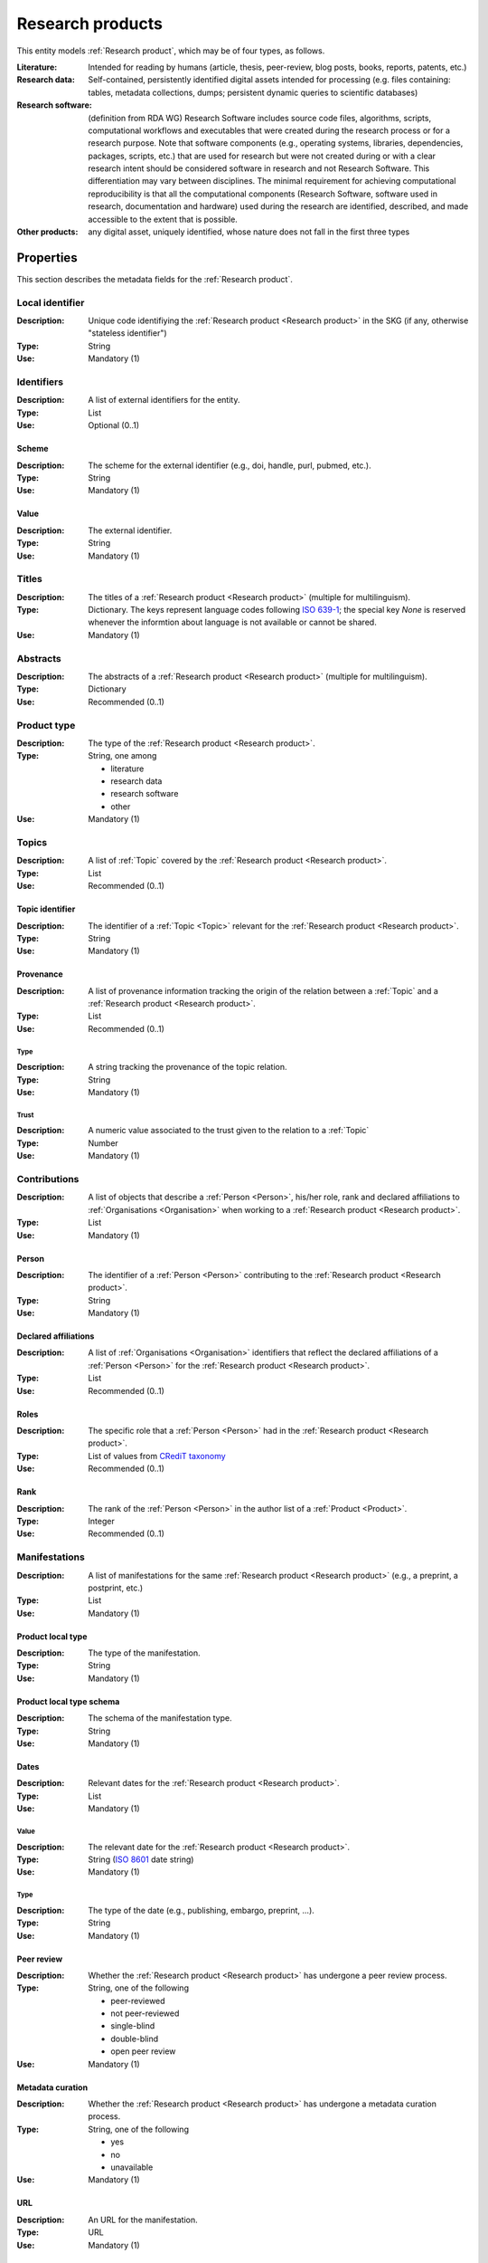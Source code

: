 .. _Research product:

Research products
####################

This entity models :ref:`Research product`, which may be of four types, as follows.

:Literature: Intended for reading by humans (article, thesis, peer-review, blog posts, books, reports, patents, etc.)
:Research data: Self-contained, persistently identified digital assets intended for processing (e.g. files containing: tables, metadata collections, dumps; persistent dynamic queries to scientific databases)
:Research software: (definition from RDA WG) Research Software includes source code files, algorithms, scripts, computational workflows and executables that were created during the research process or for a research purpose. Note that software components (e.g., operating systems, libraries, dependencies, packages, scripts, etc.) that are used for research but were not created during or with a clear research intent should be considered software in research and not Research Software. This differentiation may vary between disciplines. The minimal requirement for achieving computational reproducibility is that all the computational components (Research Software, software used in research, documentation and hardware) used during the research are identified, described, and made accessible to the extent that is possible.
:Other products: any digital asset, uniquely identified, whose nature does not fall in the first three types



Properties
====

This section describes the metadata fields for the :ref:`Research product`.


Local identifier
----
:Description: Unique code identifiying the :ref:`Research product <Research product>` in the SKG (if any, otherwise "stateless identifier")
:Type: String
:Use: Mandatory (1)

.. code-block:: json
   :linenos:

    "local_identifier": "product_1"


Identifiers
----
:Description: A list of external identifiers for the entity. 
:Type: List
:Use: Optional (0..1)

Scheme
^^^^^^^^^
:Description: The scheme for the external identifier (e.g., doi, handle, purl, pubmed, etc.).
:Type: String
:Use: Mandatory (1)

Value
^^^^^^^^^^^
:Description: The external identifier.
:Type: String
:Use: Mandatory (1)

.. code-block:: json
   :linenos:

    "identifiers": [
        {
            "scheme": "doi"
            "value": "10.1103/PhysRevE.80.056103"
        }
    ]
    

Titles
----
:Description: The titles of a :ref:`Research product <Research product>` (multiple for multilinguism).
:Type: Dictionary. The keys represent language codes following `ISO 639-1 <https://en.wikipedia.org/wiki/List_of_ISO_639-1_codes>`_; the special key `None` is reserved whenever the informtion about language is not available or cannot be shared.
:Use: Mandatory (1)

.. code-block:: json
   :linenos:

    "titles": {"en": ["Title of the paper", "Title variant"],
                "it": ["Titolo in italiano"],
                None: [itletay ofyay ethay aperpay"]}


Abstracts
--------
:Description: The abstracts of a :ref:`Research product <Research product>` (multiple for multilinguism).
:Type: Dictionary
:Use: Recommended (0..1)

.. code-block:: json
   :linenos:

    "abstracts": ["Ontologies of research areas are important tools for characterising, exploring, and analysing the research landscape..."]


Product type
-----
:Description: The type of the :ref:`Research product <Research product>`. 
:Type: String, one among 

    * literature
    * research data
    * research software
    * other

:Use: Mandatory (1)

.. code-block:: json
   :linenos:

    "product_type": "literature"


Topics
--------------------
:Description: A list of :ref:`Topic` covered by the :ref:`Research product <Research product>`.
:Type: List
:Use: Recommended (0..1)

Topic identifier
^^^^^^^^^
:Description: The identifier of a :ref:`Topic <Topic>` relevant for the :ref:`Research product <Research product>`.
:Type: String
:Use: Mandatory (1)

Provenance
^^^^^^^^^
:Description: A list of provenance information tracking the origin of the relation between a :ref:`Topic` and a :ref:`Research product <Research product>`.
:Type: List
:Use: Recommended (0..1)
 
Type
""""""""""""
:Description: A string tracking the provenance of the topic relation.
:Type: String
:Use: Mandatory (1)
 
Trust
""""""""""""
:Description: A numeric value associated to the trust given to the relation to a :ref:`Topic`
:Type: Number
:Use: Mandatory (1)

.. code-block:: json
   :linenos:

    "topics": [
        {
            "topic": "topic_1",
            "provenance": [
                {
                    "type": "OpenAIRE mining",
                    "trust": 0.7
                }
            ]
        },
        {
            "topic": "topic_2",
            "provenance": [
                {
                    "type": "OpenAlex",
                    "trust": 0.9
                }
            ]
        }
    ]


Contributions
--------------------
:Description: A list of objects that describe a :ref:`Person <Person>`, his/her role, rank and declared affiliations to :ref:`Organisations <Organisation>` when working to a :ref:`Research product <Research product>`.
:Type: List
:Use: Mandatory (1)

Person
^^^^^^^^^^^^^^^^
:Description: The identifier of a :ref:`Person <Person>` contributing to the :ref:`Research product <Research product>`.
:Type: String
:Use: Mandatory (1)

Declared affiliations
^^^^^^^^^^^^^^^^
:Description: A list of :ref:`Organisations <Organisation>` identifiers that reflect the declared affiliations of a :ref:`Person <Person>` for the :ref:`Research product <Research product>`.
:Type: List
:Use: Recommended (0..1)

Roles
^^^^^^^^^^^^^^^^
:Description: The specific role that a :ref:`Person <Person>` had in the :ref:`Research product <Research product>`.
:Type: List of values from `CRediT taxonomy <https://credit.niso.org>`_
:Use: Recommended (0..1)

Rank
^^^^^^^^^^^^^^^^
:Description: The rank of the :ref:`Person <Person>` in the author list of a :ref:`Product <Product>`.
:Type: Integer
:Use: Recommended (0..1)

.. code-block:: json
   :linenos:

    "contributions": [
        {
            "person": "person_123",
            "declared_affiliations": ["org_1", "org_3"],
            "rank": 1,
            "roles": ["writing-original-draft", "conceptualization"]
        }
    ]


Manifestations
--------------------
:Description:  A list of manifestations for the same :ref:`Research product <Research product>` (e.g., a preprint, a postprint, etc.)
:Type: List
:Use: Mandatory (1)

Product local type 
^^^^^^^^^^^^^^^^
:Description: The type of the manifestation. 
:Type: String
:Use: Mandatory (1)

Product local type schema
^^^^^^^^^^^^^^^^
:Description: The schema of the manifestation type. 
:Type: String
:Use: Mandatory (1)

Dates
^^^^^^^^^^^^^^^^
:Description: Relevant dates for the :ref:`Research product <Research product>`.
:Type: List
:Use: Mandatory (1)

Value
"""""""""""""
:Description: The relevant date for the :ref:`Research product <Research product>`.
:Type: String (`ISO 8601 <https://en.wikipedia.org/wiki/ISO_8601>`_ date string)
:Use: Mandatory (1)

Type
"""""""""""""
:Description: The type of the date (e.g., publishing, embargo, preprint, ...).
:Type: String
:Use: Mandatory (1)

Peer review
^^^^^^^^^^^^^^^^
:Description: Whether the :ref:`Research product <Research product>` has undergone a peer review process.
:Type: String, one of the following

    * peer-reviewed
    * not peer-reviewed
    * single-blind
    * double-blind
    * open peer review

:Use: Mandatory (1)

Metadata curation
^^^^^^^^^^^^^^^^
:Description: Whether the :ref:`Research product <Research product>` has undergone a metadata curation process.
:Type: String, one of the following 

    * yes
    * no
    * unavailable

:Use: Mandatory (1)

URL
^^^^^^^^^^^^^^^^
:Description: An URL for the manifestation.
:Type: URL
:Use: Mandatory (1)

PID
^^^^^^^^^^^^^^^^
:Description: the pid for the specific manifestation.
:Type: String
:Use: Recommended (0..1)

Access right
^^^^^^^^^^^^^^^^
:Description: The access right for the specific materialisation.
:Type: String, one of the following 

    * open
    * closed
    * embargo
    * restricted
    * unavailable

:Use: Mandatory (1)

Licence
^^^^^^^^^^^^^^^^
:Description: Licence specific to the manifestation.
:Type: String
:Use: Recommended (0..1)

Licence schema
^^^^^^^^^^^^^^^^
:Description: Schema of the licence.
:Type: String
:Use: Recommended (0..1)

Version
^^^^^^^^^^^^^^^^
:Description: Version for a software or research data product.
:Type: String
:Use: Recommended (0..1)

Bibliographic information
^^^^^^^^^^^^^^^^
:Description: An object containing bibliographic information about a :ref:`Research product <Research product>` of literature type.
:Type: Object
:Use: Optional (0..1)

Issue
"""""""""""""
:Description: Issue number.
:Type: String
:Use: Optional (0..1)

Start page
"""""""""""""
:Description: The starting page.
:Type: String
:Use: Optional (0..1)

End page
"""""""""""""
:Description: The ending date.
:Type: String
:Use: Optional (0..1)

Volume
"""""""""""""
:Description: Volume number (for journals, books, conferences).
:Type: String
:Use: Optional (0..1)

Edition
"""""""""""""
:Description: The edition (for journals and books).
:Type: String
:Use: Optional (0..1)

Number
"""""""""""""
:Description: Journal number.
:Type: String
:Use: Optional (0..1)

Publisher
"""""""""""""
:Description: The name of the publisher (for journals, books, conferences).
:Type: String
:Use: Optional (0..1)

Series
"""""""""""""
:Description: The name of the conference and book series.
:Type: String
:Use: Optional (0..1)

Venue
""""""""""""
:Description: A :ref:`Venue <Venue>` identifier for the manifestation.
:Type: String
:Use: Mandatory (1)

Hosting data source
""""""""""""
:Description: A :ref:`Data source <Data source>` identifier for the manifestation.`
:Type: String
:Use: Mandatory (1)

.. code-block:: json
   :linenos:

    "manifestations": [
        {
            "product_local_type": "",
            "product_local_type_schema": "",
            "dates": [
                {
                    "value": "2012-03-21",
                    "type": "preprint"
                }
            ],
            "peer-review": "open",
            "metadata curation": "yes",
            "access rights": "",
            "license": "",
            "license_schema": "",
            "version": "v1.0",
            "url": "https://link.springer.com/chapter/...",
            "pid": "https://doi.org/10.1007/...",
            "biblio": {
                "issue": "1",
                "start_page": "640",
                "end_page": "645",
                "volume": "13833",
                "edition": "",
                "number": "",
                "publisher": "Springer International Publishing",
                "series": "Lecture Notes in Computer Science"
            }
            "venue": "venue_7",
            "hosting_data_source": "datasource_4",
        }
    ]


Relevant organisations
--------------------
:Description: A list of relevant :ref:`Organisation <Organisation>` identifiers associated with the :ref:`Research product <Research product>` (In case the individual affiliations of the :ref:`Person <Person>` are not available).
:Type: List
:Use: Recommended (0..1)

.. code-block:: json
   :linenos:

    "relevant_organisations": ["org_1", "org5"]

 
Funding
--------------------
:Description: A list of relevant :ref:`Grant <Grant>` identifiers associated with the :ref:`Research product <Research product>`.
:Type: List
:Use: Recommended (0..1)

.. code-block:: json
   :linenos:

    "funding": ["grant_1", "grant_2"]
    

Related products
--------------------
:Description: A list objects representing related :ref:`Research product` and the semantics of such relationships.
:Type: List
:Use: Recommended (0..1)

Relation Type
^^^^^^^^^^^^^^^^
:Description: A list of :ref:`Research product` identifiers supplementing the present one.
:Type: String; one of the following selection of `DataCite relationTypes <https://schema.datacite.org/meta/kernel-4.4/doc/DataCite-MetadataKernel_v4.4.pdf>`_ 

    * cites
    * is_supplemented_by
    * is_documented_by
    * is_new_version_of
    * is_part_of

:Use: Mandatory (1)

Product list
^^^^^^^^^^^^^^^^
:Description: A list of :ref:`Research product` identifiers describing the present one.
:Type: List
:Use: Mandatory (1)

.. code-block:: json
   :linenos:

    "related_products": [
        {
            "relation_type": "cites", 
            "products": ["product_2", "product_3", "product_4"]
        },
        {
            "relation_type": "is_supplemented_by",
            "products": ["product_7", "product_8", "product_9"],
        },
        {
            "relation_type": "is_documented_by",
            "products": ["product_10", "product_13"],
        },
        {
            "relation_type": "is_new_version_of",
            "products": ["product_5"],
        },
        {
            "relation_type": "is_part_of",
            "products": ["product_11"],
        }
    ]


        





    